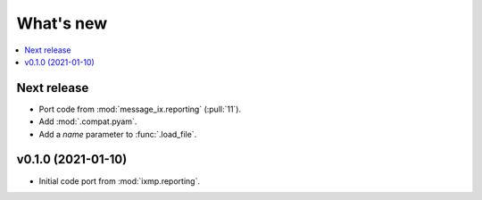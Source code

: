 What's new
**********

.. contents::
   :local:
   :backlinks: none
   :depth: 1

Next release
============

- Port code from :mod:`message_ix.reporting` (:pull:`11`).
- Add :mod:`.compat.pyam`.
- Add a `name` parameter to :func:`.load_file`.

v0.1.0 (2021-01-10)
===================

- Initial code port from :mod:`ixmp.reporting`.
